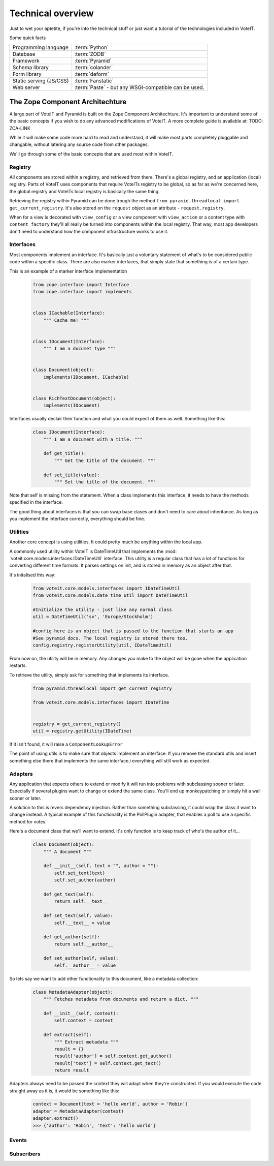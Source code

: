 Technical overview
==================

Just to wet your aptetite, if you're into the technical stuff or just want a tutorial
of the technologies included in VoteIT.

Some quick facts

.. tabularcolumns:: |L|L|

======================== ==================
Programming language     :term:`Python`
Database                 :term:`ZODB`
Framework                :term:`Pyramid`
Schema library           :term:`colander`
Form library             :term:`deform`
Static serving (JS/CSS)  :term:`Fanstatic`
Web server               :term:`Paste` - but any WSGI-compatible can be used.
======================== ==================


The Zope Component Architechture
--------------------------------

A large part of VoteIT and Pyramid is built on the Zope Component Architechture.
It's important to understand some of the basic concepts if you wish to do any
advanced modifications of VoteIT. A more complete guide is available at: TODO: ZCA-LINK

While it will make some code more hard to read and understand, it will make most parts
completely pluggable and changable, without latering any source code from other packages.

We'll go through some of the basic concepts that are used most within VoteIT.


Registry
^^^^^^^^

All components are stored within a registry, and retrieved from there. There's a global
registry, and an application (local) registry. Parts of VoteIT uses components that require
VoteITs registry to be global, so as far as we're concerned here, the global registry
and VoteITs local registry is basically the same thing.

Retrieving the registry within Pyramid can be done trough the method
``from pyramid.threadlocal import get_current_registry``.
It's also stored on the ``request`` object as an attribute - ``request.registry``.

When for a view is decorated with ``view_config`` or a view component with ``view_action``
or a content type with ``content_factory`` they'll all really be turned into components
within the local registry. That way, most app developers don't need to understand how
the component infrastructure works to use it.


Interfaces
^^^^^^^^^^

Most components implement an interface. It's basically just a voluntary statement of what's to be
considered public code within a specific class. There are also marker interfaces, that simply state
that something is of a certain type.

This is an example of a marker interface implementation

  .. code-block:: py

   from zope.interface import Interface
   from zope.interface import implements


   class ICachable(Interface):
       """ Cache me! """


   class IDocument(Interface):
       """ I am a documet type """


   class Document(object):
       implements(IDocument, ICachable)


   class RichTextDocument(object):
       implements(IDocument)


Interfaces usually declair their function and what you could expect of them as well. Something
like this:

  .. code-block:: py

   class IDocument(Interface):
       """ I am a document with a title. """

       def get_title():
           """ Get the title of the document. """

       def set_title(value):
           """ Set the title of the document. """

Note that self is missing from the statement. When a class implements this interface, it needs to have the
methods specified in the interface.
 
The good thing about interfaces is that you can swap base clases and don't need to care about inheritance.
As long as you implement the interface correctly, everything should be fine.


Utilities
^^^^^^^^^

Another core concept is using utilities. It could pretty much be anything within the local app.

A commonly used utility within VoteIT is DateTimeUtil that implements the
:mod:´voteit.core.models.interfaces.IDateTimeUtil` interface. This utility is a regular class
that has a lot of functions for converting different time formats. It parses settings on init,
and is stored in memory as an object after that.

It's initalised this way:

  .. code-block:: py

    from voteit.core.models.interfaces import IDateTimeUtil
    from voteit.core.models.date_time_util import DateTimeUtil

    #Initialize the utility - just like any normal class
    util = DateTimeUtil('sv', 'Europe/Stockholm')

    #config here is an object that is passed to the function that starts an app
    #See pyramid docs. The local registry is stored there too.
    config.registry.registerUtility(util, IDateTimeUtil)

From now on, the utility will be in memory. Any changes you make to the object will be gone
when the application restarts.

To retrieve the utility, simply ask for something that implements its interface.

  .. code-block:: py

   from pyramid.threadlocal import get_current_registry

   from voteit.core.models.interfaces import IDateTime


   registry = get_current_registry()
   util = registry.getUtility(IDateTime)

If it isn't found, it will raise a ``ComponentLookupError``

The point of using utils is to make sure that objects implement an interface. If you remove
the standard utils and insert something else there that implements the same interface,i
everything will still work as expected.


Adapters
^^^^^^^^

Any application that expects others to extend or modify it will run into problems with subclassing
sooner or later. Especially if several plugins want to change or extend the same class. You'll end up
monkeypatching or simply hit a wall sooner or later.

A solution to this is revers dependency injection. Rather than something subclassing, it could wrap
the class it want to change instead. A typical example of this functionality is the PollPlugin adapter,
that enables a poll to use a specific method for votes.

Here's a document class that we'll want to extend. It's only function is to keep track of who's the
author of it...

  .. code-block:: py

    class Document(object):
        """ A document """

        def __init__(self, text = "", author = ""):
            self.set_text(text)
            self.set_author(author)

        def get_text(self):
            return self.__text__

        def set_text(self, value):
            self.__text__ = value

        def get_author(self):
            return self.__author__

        def set_author(self, value):
            self.__author__ = value

So lets say we want to add other functionality to this document, like a metadata collection:

  .. code-block:: py

    class MetadataAdapter(object):
        """ Fetches metadata from documents and return a dict. """

        def __init__(self, context):
            self.context = context

        def extract(self):
            """ Extract metadata """
            result = {}
            result['author'] = self.context.get_author()
            result['text'] = self.context.get_text()
            return result

Adapters always need to be passed the context they will adapt when they're constructed.
If you would execute the code straight away as it is, it would be something like this:

  .. code-block:: py

    context = Document(text = 'hello world', author = 'Robin')
    adapter = MetadataAdapter(context)
    adapter.extract()
    >>> {'author': 'Robin', 'text': 'hello world'}

Events
^^^^^^


Subscribers
^^^^^^^^^^^


